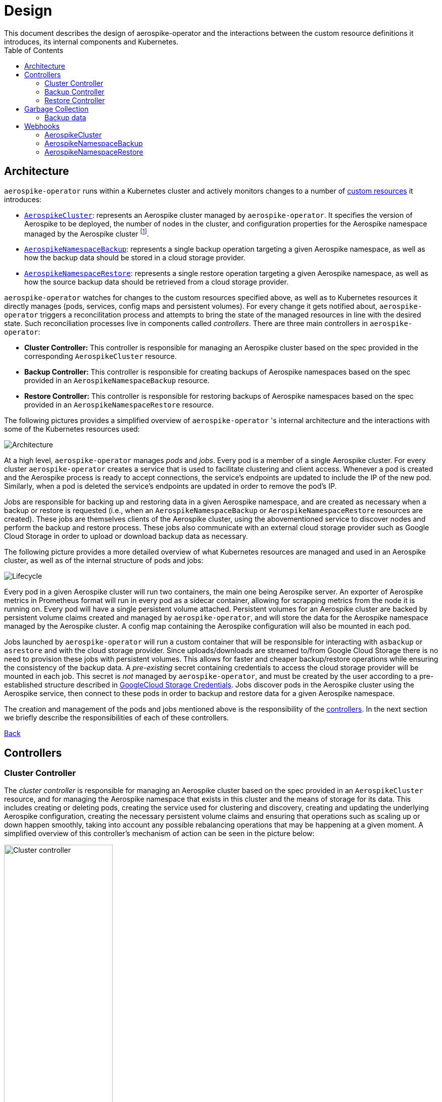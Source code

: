 [[toc]]
= Design
This document describes the design of aerospike-operator and the interactions between the custom resource definitions it introduces, its internal components and Kubernetes.
:icons: font
:toc:

== Architecture

`aerospike-operator` runs within a Kubernetes cluster and actively monitors
changes to a number of
https://kubernetes.io/docs/concepts/api-extension/custom-resources/[custom resources]
it introduces:

[[custom-resource-definitions]]
* <<api-spec.adoc#aerospikecluster,`AerospikeCluster`>>: represents an Aerospike
cluster managed by `aerospike-operator`. It specifies the version of Aerospike
to be deployed, the number of nodes in the cluster, and configuration properties
for the Aerospike namespace managed by the Aerospike cluster
footnoteref:[single-namespace,The number of Aerospike namespaces per Aerospike cluster is currently limited to one].
* <<api-spec.adoc#aerospikenamespacebackup,`AerospikeNamespaceBackup`>>:
represents a single backup operation targeting a given Aerospike namespace, as
well as how the backup data should be stored in a cloud storage provider.
* <<api-spec.adoc#aerospikenamespacerestore,`AerospikeNamespaceRestore`>>:
represents a single restore operation targeting a given Aerospike namespace, as
well as how the source backup data should be retrieved from a cloud storage
provider.

`aerospike-operator` watches for changes to the custom resources specified
above, as well as to Kubernetes resources it directly manages (pods, services,
config maps and persistent volumes). For every change it gets notified about,
`aerospike-operator` triggers a reconcilitation process and attempts to bring
the state of the managed resources in line with the desired state. Such
reconciliation processes live in components called _controllers_. There are
three main controllers in `aerospike-operator`:

[[controllers]]
* *Cluster Controller:* This controller is responsible for managing an Aerospike
  cluster based on the spec provided in the corresponding `AerospikeCluster`
  resource.
* *Backup Controller:* This controller is responsible for creating backups of
  Aerospike namespaces based on the spec provided in an
  `AerospikeNamespaceBackup` resource.
* *Restore Controller:* This controller is responsible for restoring backups of
  Aerospike namespaces based on the spec provided in an
  `AerospikeNamespaceRestore` resource.

The following pictures provides a simplified overview of `aerospike-operator` 's
internal architecture and the interactions with some of the Kubernetes resources
used:

image::img/architecture.png["Architecture"]

At a high level, `aerospike-operator` manages _pods_ and _jobs_. Every pod is a
member of a single Aerospike cluster. For every cluster `aerospike-operator`
creates a service that is used to facilitate clustering and client access.
Whenever a pod is created and the Aerospike process is ready to accept
connections, the service's endpoints are updated to include the IP of the new
pod. Similarly, when a pod is deleted the service's endpoints are updated in
order to remove the pod's IP.

Jobs are responsible for backing up and restoring data in a given Aerospike namespace,
and are created as necessary when a backup or restore is requested (i.e., when an
`AerospikeNamespaceBackup` or `AerospikeNamespaceRestore` resources are
created). These jobs are themselves clients of the Aerospike cluster, using the
abovementioned service to discover nodes and perform the backup and restore
process. These jobs also communicate with an external cloud storage provider
such as Google Cloud Storage in order to upload or download backup data as
necessary.

The following picture provides a more detailed overview of what Kubernetes
resources are managed and used in an Aerospike cluster, as well as of the
internal structure of pods and jobs:

image::img/lifecycle.png["Lifecycle"]

Every pod in a given Aerospike cluster will run two containers, the main one
being Aerospike server. An exporter of Aerospike metrics in Prometheus format
will run in every pod as a sidecar container, allowing for scrapping metrics
from the node it is running on. Every pod will have a single persistent volume
attached. Persistent volumes for an Aerospike cluster are backed by persistent
volume claims created and managed by `aerospike-operator`, and will store the
data for the Aerospike namespace managed by the Aerospike cluster. A config map
containing the Aerospike configuration will also be mounted in each pod.

Jobs launched by `aerospike-operator` will run a custom container that will be
responsible for interacting with `asbackup` or `asrestore` and with the cloud
storage provider. Since uploads/downloads are streamed to/from Google Cloud
Storage there is no need to provision these jobs with persistent volumes. This
allows for faster and cheaper backup/restore operations while ensuring the
consistency of the backup data. A _pre-existing_ secret containing credentials
to access the cloud storage provider will be mounted in each job. This secret is
_not_ managed by `aerospike-operator`, and must be created by the user according
to a pre-established structure described in
<<../usage/20-backing-up-namespaces#aerospike-namespace-backup-secret,GoogleCloud Storage Credentials>>.
Jobs discover pods in the Aerospike cluster using the Aerospike service, then
connect to these pods in order to backup and restore data for a given Aerospike
namespace.

The creation and management of the pods and jobs mentioned above is the
responsibility of the <<controllers,controllers>>. In the next section we
briefly describe the responsibilities of each of these controllers.

<<toc,Back>>

== Controllers

=== Cluster Controller

The _cluster controller_ is responsible for managing an Aerospike cluster based
on the spec provided in an `AerospikeCluster` resource, and for managing the
Aerospike namespace that exists in this cluster and the means of storage for its
data. This includes creating or deleting pods, creating the service used for
clustering and discovery, creating and updating the underlying Aerospike
configuration, creating the necessary persistent volume claims and ensuring that
operations such as scaling up or down happen smoothly, taking into account any
possible rebalancing operations that may be happening at a given moment. A
simplified overview of this controller's mechanism of action can be seen in the
picture below:

image::img/cluster-actions.png["Cluster controller",width=50%]

. When the controller starts, it registers the `AerospikeCluster` custom
resource definition within Kubernetes, and instructs Kubernetes to notify the
controller of any _create_ and _update_ and _delete_ operations performed in
`AerospikeCluster` resources.
. Whenever a given `AerospikeCluster` resource is created or updated, a
<<webhooks,validating admission webhook>> living within `aerospike-operator` is
called. The webhook analyses the object and decides if the operation should be
allowed or rejected. This allows for dynamic validation of a cluster's spec and
for providing immediate feedback about any validation errors.
. If the operation was allowed by the webhook, the controller gets notified
about the changes.
. The controller then analyzes and compares the current state of the resource
with the new desired state, taking the necessary actions in order to bring
current and desired states in sync. This means, for instance, creating pods
in a scale-up operation, deleting pods in a scale-down operation, creating the
necessary service and managing the persistent volumes claims that back the
persistent volumes where data will be stored.

It should be noted that the cluster controller also watches pods belonging to a
given Aerospike cluster. Whenever one of the pods gets terminated (e.g., due to
an accidental delete or a node crash), `aerospike-operator` will create a new
pod to replace it. The same happens with services, config maps and persistent
volume claims.

<<toc,Back>>

=== Backup Controller

The _backup controller_ is responsible for creating backups of a given Aerospike
namespace based on the spec provided in an `AerospikeNamespaceBackup` resource.
This includes creating a Kubernetes job for every backup operation and ensuring
this job completes successfully.

image::img/backup-actions.png["Backup controller",width=50%]

. When the controller starts, it registers the `AerospikeNamespaceBackup` custom
resource definition within Kubernetes, and instructs Kubernetes to notify the
controller of any _create_ operations performed in `AerospikeNamespaceBackup`
resources.
. Whenever a given `AerospikeNamespaceBackup` resource is created, the
controller gets notified of the change by Kubernetes.
. The controller then proceeds to launch a Kubernetes job that will be
responsible for backing-up data using `asbackup`. Backup data is streamed to
cloud storage as `asbackup` writes it.

NOTE: Backups are not deleted when the corresponding `AerospikeNamespaceBackup`
resource is deleted. This behaviour is intentional and helps preventing
accidental deletion of important backup data. For details on when backup data is
deleted please refer to
<<garbage-collection-backup-data,Garbage Collection>>.

<<toc,Back>>

=== Restore Controller

image::img/restore-actions.png["Restore Controller",width=50%]

. When the controller starts, it registers the `AerospikeNamespaceRestore`
custom resource definition within Kubernetes, and instructs Kubernetes to notify
the controller of any _create_ operations performed in
`AerospikeNamespaceRestore` resources.
. Whenever a given `AerospikeNamespaceRestore` resource is created, the
controller gets notified of the change by Kubernetes.
. The controller then proceeds to launch a Kubernetes job that will be
responsible for streaming the backup data and restoring it using `asrestore`.

<<toc,Back>>

== Garbage Collection

The lifecycle of most objects managed by `aerospike-operator` will be tied to
the lifecycle of the originating
<<custom-resource-definitions,custom resource>>. This will be achieved using
Kubernetes
https://kubernetes.io/docs/concepts/workloads/controllers/garbage-collection/#owners-and-dependents[owner references]
and will allow for the Kubernetes
https://kubernetes.io/docs/concepts/workloads/controllers/garbage-collection/#controlling-how-the-garbage-collector-deletes-dependents[garbage collector]
to garbage-collect most leftover resources (e.g., leftover pods when their
originating `AerospikeCluster` is deleted).

However, some resources will need to be garbage-collected in a custom fashion.
For these resources, a custom garbage collector will be implemented. The
garbage collector will run periodically and cleanup any leftover resources. The
period between successive runs of the garbage collector may be configured. The
resources targeted by the garbage collector and its behaviour with respect to
these resources are identified in the next sections.

[[garbage-collection-backup-data]]
=== Backup data

The `AerospikeNamespaceBackup` custom resource features a `ttl` field which
represents the retention period for the backup data in the cloud storage
provider. Since in most cloud storage providers the lifecycle of individuals is
managed by a bucket-level policy, this TTL will be enforced for individual
backups by the garbage collector. Every time the garbage collection process runs
it looks for completed backup jobs whose TTL has expired, and deletes the
associated backup data from the cloud storage provider.

<<toc,Back>>

[[webhooks]]
== Webhooks

While the format of a custom resource's fields can be validated statically using
an
https://kubernetes.io/docs/tasks/access-kubernetes-api/extend-api-custom-resource-definitions/#validation[OpenAPI v3 schema],
some more involved, dynamic validations may be required for some types of custom
resources. For example, it is a good idea to enforce that the replication factor
for a given Aerospike namespace is not larger than size of the cluster it belongs
to. In order to achieve this, `aerospike-operator` makes use of
https://kubernetes.io/docs/admin/extensible-admission-controllers/#admission-webhooks[validating admission webhooks]: HTTP callbacks that are called when a given object is acted
upon (e.g., created or updated). These callbacks may be used to either accept or
reject the action in a _synchronous_ fashion, hence providing immediate feedback
and a better user experience.

Validating admission webhooks may live either inside or outside a Kubernetes
cluster, and they must be registered using the Kubernetes API in order to be
called. In the case of `aerospike-operator`, introduced webhooks are exposed via
the application itself, and are registered when the application starts (unless
admission is explicitly disabled when starting the application, in which case no
registration happens). In order to properly register and expose these webhooks,
`aerospike-operator` creates a Kubernetes secret containing a self-signed TLS
certificate and a private key. It should be noted that these artifacts are
intended to be used by Kubernetes alone when calling the webhooks, and are not
required to be known by end-users of `aerospike-operator`.

=== AerospikeCluster

The `aerospikeclusters.aerospike.travelaudience.com` webhook is called whenever
a given `AerospikeCluster` resource is _created_ or _updated_. When any of these
operations is performed, the webhook enforces that the following rules are met
on the `AerospikeCluster` resource:

* The name of the `AerospikeCluster` resource is no longer than 60 characters;
* There is exactly one Aerospike namespace in the cluster;
* The name of the Aerospike namespace is no longer than 23 characters;
* The replication factor of the Aerospike namespace is less than or equal to
  the size of the cluster;
* The `.backupSpec` field, if specified, points to an existing and valid secret.

Additionally, and whenever an _update_ (but not _create_) operation is
performed, the webhook enforces that the following rules are met:

* The name of the Aerospike namespace hasn't been changed;
* The replication factor of the Aerospike namespace hasn't been changed;
* The storage spec of the Aerospike namespace hasn't been changed;

Finally, and for the special case of an _update_ operation that requests a
_version upgrade_, the webhook enforces that the following rules are met:

* The only change to the `.spec` field is `.spec.version`;
* The transition between the current version (i.e. `.status.version`) and the
  desired version (i.e. `.spec.version`) is valid and supported.

=== AerospikeNamespaceBackup

The `aerospikeclusters.aerospike.travelaudience.com` webhook is called whenever
a given `AerospikeNamespaceBackup` resource is _created_, and enforces that the
following rules are met on the `AerospikeNamespaceBackup` resource:

* The target Aerospike cluster and Aerospike namespace both exist;
* Either the current resource or the target Aerospike cluster contain a storage
  spec to be used when performing the backup;
* The secret pointed to by the abovementioned storage spec exists and is valid. 

=== AerospikeNamespaceRestore

The `aerospikeclusters.aerospike.travelaudience.com` webhook is called whenever
a given `AerospikeNamespaceRestore` resource is _created_, and enforces that the
following rules are met on the `AerospikeNamespaceRestore` resource:

* The target Aerospike cluster and Aerospike namespace both exist;
* Either the current resource or the target Aerospike cluster contain a storage
  spec to be used when performing the restore;
* The secret pointed to by the abovementioned storage spec exists and is valid. 
